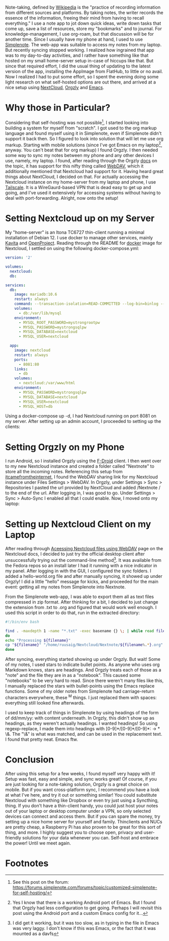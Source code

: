 #+BEGIN_COMMENT
.. title: Switching from Simplenote to a Self-Hosted Approach (Nextcloud, Orgzly and Emacs)
.. slug: switching-from-simplenote-to-a-self-hosted-approach-nextcloud-orgzly-and-emacs
.. date: 2023-08-27 21:30:00 UTC+05:30
.. tags: self-hosted, linux, org-mode
.. category: 
.. link: 
.. description: 
.. type: text

#+END_COMMENT


Note-taking, defined by [[https://en.wikipedia.org/wiki/Note-taking][Wikipedia]] is the "practice of recording information from different sources and platforms. By taking notes, the writer records the essence of the information, freeing their mind from having to recall everything." I use a note app to jot down quick ideas, write down tasks that come up, save a list of resources, store my "bookmarks" and to journal. For knowledge-management, I use org-roam, but that discussion will be for another time. Since I usually have my phone at hand, I used to use [[https://simplenote.com/][Simplenote]]. The web-app was suitable to access my notes from my laptop. But recently syncing stopped working. I realized how ingrained that app was to my day-to-day activities, and I rather have something like that hosted on my small home-server setup in-case of hiccups like that. But since that required effort, I did the usual thing of updating to the latest version of the app, installing the AppImage from FlatHub, to little or no avail. Now I realized I had to put some effort, so I spent the evening doing some light research on what self-hosted options are out there, and arrived at a nice setup using [[https://nextcloud.com/][NextCloud]], [[https://orgzly.com/][Orgzly]] and [[https://www.gnu.org/software/emacs/][Emacs]].

* Why those in Particular?
Considering that self-hosting was not possible[fn:1], I started looking into building a system for myself from "scratch". I got used to the org markup language and found myself using it in Simplenote, even if Simplenote didn't support it back then. So I figured to look into solution that will let me use org markup. Starting with mobile solutions (since I've got Emacs on my laptop[fn:2], anyway. You can't beat that for org markup) I found Orgzly. I then needed some way to sync my notes between my phone and any other devices I use, namely, my laptop. I found, after reading through the Orgzly [[https://www.orgzly.com/docs#synchronization][docs]] on the topic, it has support for this nifty thing called [[https://developer.mozilla.org/en-US/docs/Glossary/WebDAV][WebDAV]], which it additionally mentioned that Nextcloud had support for it. Having heard great things about NextCloud, I decided on that. For actually accessing the Nextcloud instance on my home-server from my laptop and phone, I use [[https://tailscale.com/][Tailscale]]. It is a WireGaurd-based VPN that is dead easy to get up and going, and I've used it extensively for accessing systems without having to deal with port-forwarding. Alright, now onto the setup!

* Setting Nextcloud up on my Server
My "home-server" is an Itona TC6727 thin-client running a minimal installation of Debian 12. I use docker to manage other services, mainly [[https://github.com/Kareadita/Kavita][Kavita]] and [[https://www.openproject.org/][OpenProject]]. Reading through the README for [[https://github.com/nextcloud/docker#base-version---apache][docker]] image for Nextcloud, I settled on using the following docker-compose.yml:

#+BEGIN_SRC yaml
version: '2'

volumes:
  nextcloud:
  db:

services:
  db:
    image: mariadb:10.6
    restart: always
    command: --transaction-isolation=READ-COMMITTED --log-bin=binlog --binlog-format=ROW
    volumes:
      - db:/var/lib/mysql
    environment:
      - MYSQL_ROOT_PASSWORD=mystrongrootpw
      - MYSQL_PASSWORD=mystrongsqlpw
      - MYSQL_DATABASE=nextcloud
      - MYSQL_USER=nextcloud

  app:
    image: nextcloud
    restart: always
    ports:
      - 8081:80
    links:
      - db
    volumes:
      - nextcloud:/var/www/html
    environment:
      - MYSQL_PASSWORD=mystrongsqlpw
      - MYSQL_DATABASE=nextcloud
      - MYSQL_USER=nextcloud
      - MYSQL_HOST=db
#+END_SRC

Using a docker-compose up -d, I had Nextcloud running on port 8081 on my server. After setting up an admin account, I proceeded to setting up the clients:

* Setting Orgzly on my Phone
I run Android, so I installed Orgzly using the [[https://f-droid.org/en/][F-Droid]] client. I then went over to my new Nextcloud instance and created a folder called "Nextnote" to store all the incoming notes. Referencing this setup from [[https://itcamefromtheinternet.com/blog/how-to-setup-nextcloud-syncthing/#step-6-verify-gui-access][itcamefromtheinternet]], I found the WebDAV sharing link for my Nextcloud instance under Files Settings > WebDAV. In Orgzly, under Settings > Sync > Repositories I pasted the url provided by NextCloud and added /Nextnote / to the end of the url. After logging in, I was good to go. Under Settings > Sync > Auto-Sync I enabled all that I could enable. Now, I moved onto my laptop:

* Setting up Nextcloud Client on my Laptop
After reading through [[https://docs.nextcloud.com/server/latest/user_manual/en/files/access_webdav.html][Aceessing Nextcloud files using WebDAV]] page on the Nextcloud docs, I decided to just try the official desktop client after unsuccessfully trying out the command-line method[fn:3]. It was available from the Fedora repos so an install later I had it running with a nice indicator in my panel. After logging in with the GUI, I configured the sync folders. I added a hello-world.org file and after manually syncing, it showed up under Orgzly! I did a little "hello" message for kicks, and proceeded for the main event: getting all my notes from Simplenote into Nextnote.

From the Simplenote web-app, I was able to export them all as text files compressed in zip format. After thinking for a bit, I decided to just change the extension from .txt to .org and figured that would work well enough. I used this script in order to do that, run in the extracted directory:

#+BEGIN_SRC bash
  #!/bin/env bash

  find . -maxdepth 1 -name "*.txt" -exec basename {} \; | while read filename;
  do
  echo "Processing ${filename}"
  cp "${filename}" "/home/ruusaig/Nextcloud/Nextnote/${filename%.*}.org"
  done
#+END_SRC

After syncing, everything started showing up under Orgzly. But wait! Some of my notes, I used stars to indicate bullet points. As anyone who uses org Markdown knows, stars are headings. And Orgzly treats each of those as a "note" and the file they are in as a "notebook". This caused some "notebooks" to be very hard to read. Since there weren't many files like this, I manually replaced the stars with bullet-points using the Emacs replace functions. Some of my older notes from Simplenote had carriage-return characters everywhere, these ^M things. I just replaced them with spaces: everything still looked fine afterwards.

I used to keep track of things in Simplenote by using headings of the form of dd/mm/yy: with content underneath. In Orgzly, this didn't show up as headings, as they weren't actually headings. I wanted headings! So using regexp-replace, I made them into headings with [0-9]*/[0-9]*/[0-9]*: → * \&. The "\&" is what was matched, and can be used in the replacement text. I found that pretty neat. Emacs ftw. 

* Conclusion
After using this setup for a few weeks, I found myself very happy with it! Setup was fast, easy and simple, and sync works great! Of course, if you are just looking for a note-taking solution, Orgzly is a great choice on mobile. But if you want cross-platform sync, I recommend you have a look at what I've here, and try it out or something similar! You could substitute Nextcloud with something like Dropbox or even try just using a Syncthing, thing. If you don't have a thin-client handy, you could just host your notes out of your laptop or desktop computer under a VPN, so only selected devices can connect and access them. But if you can spare the money, try setting up a nice home server for yourself and family. Thinclients and NUCs are pretty cheap, a Raspberry Pi has also proven to be great for this sort of thing, and more. I highly suggest you to choose open, privacy and user-friendly solutions for your data whenever you can. Self-host and embrace the power! Until we meet again.

* Footnotes
[fn:1] See this post on the forum: https://forums.simplenote.com/forums/topic/customized-simplenote-for-self-hosting/
[fn:2] Yes I know that there is a working Android port of Emacs. But I found that Orgzly had less configuration to get going. Perhaps I will revisit this post using the Android port and a custom Emacs config for it...
[fn:3] I did get it working, but it was too slow, as in typing in the file in Emacs was very laggy. I don't know if this was Emacs, or the fact that it was mounted as a davfs
